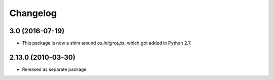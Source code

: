 Changelog
=========

3.0 (2016-07-19)
----------------

- This package is now a shim around `os.initgroups`, which got
  added in Python 2.7.

2.13.0 (2010-03-30)
-------------------

- Released as separate package.

